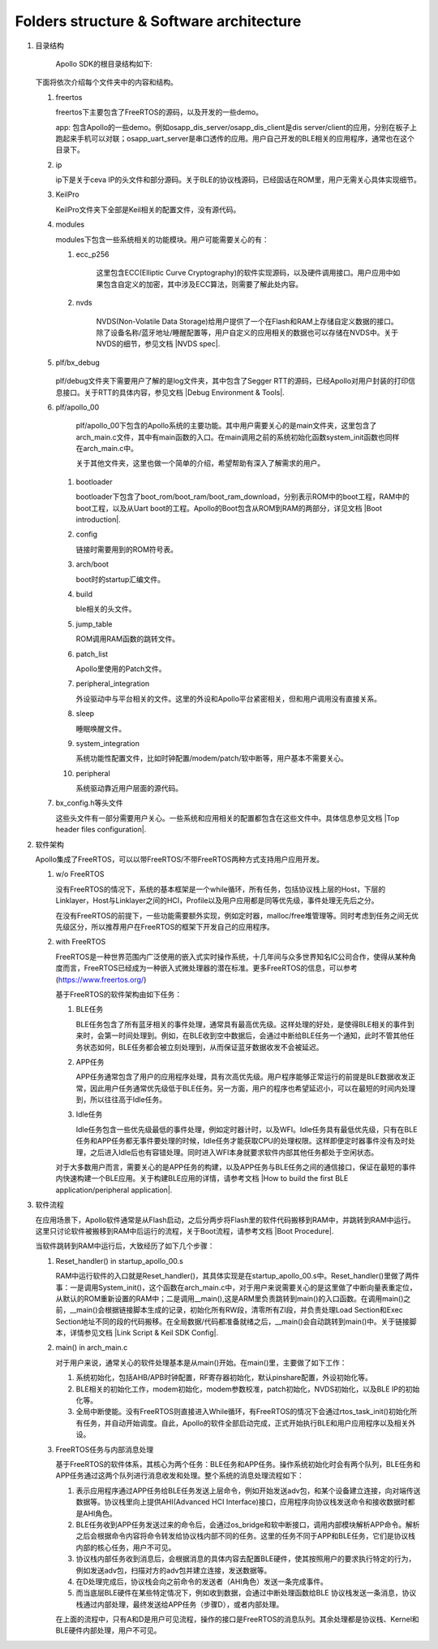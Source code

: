 ﻿Folders structure & Software architecture
^^^^^^^^^^^^^^^^^^^^^^^^^^^^^^^^^^^^^^^^^^^^

1. 目录结构
	 
	 Apollo SDK的根目录结构如下:
	 
   .. image:: folder_structure_software_architecture_img1.png

   下面将依次介绍每个文件夹中的内容和结构。
   
   1. freertos
   
      .. image:: folder_structure_software_architecture_img2.png

      freertos下主要包含了FreeRTOS的源码，以及开发的一些demo。
   
      app: 包含Apollo的一些demo。例如osapp_dis_server/osapp_dis_client是dis server/client的应用，分别在板子上跑起来手机可以对联；osapp_uart_server是串口透传的应用。用户自己开发的BLE相关的应用程序，通常也在这个目录下。

   #. ip
   
      .. image:: folder_structure_software_architecture_img3.png

      ip下是关于ceva IP的头文件和部分源码。关于BLE的协议栈源码，已经固话在ROM里，用户无需关心具体实现细节。
      
   #. KeilPro
      
      KeilPro文件夹下全部是Keil相关的配置文件，没有源代码。
      
   #. modules
   
      .. image:: folder_structure_software_architecture_img4.png   

      modules下包含一些系统相关的功能模块。用户可能需要关心的有：
      
      1. ecc_p256

				 这里包含ECC(Elliptic Curve Cryptography)的软件实现源码，以及硬件调用接口。用户应用中如果包含自定义的加密，其中涉及ECC算法，则需要了解此处内容。

      #. nvds

				 NVDS(Non-Volatile Data Storage)给用户提供了一个在Flash和RAM上存储自定义数据的接口。除了设备名称/蓝牙地址/睡醒配置等，用户自定义的应用相关的数据也可以存储在NVDS中。关于NVDS的细节，参见文档 |NVDS spec|.
				 
   #. plf/bx_debug
				 
			.. image:: folder_structure_software_architecture_img5.png				 

      plf/debug文件夹下需要用户了解的是log文件夹，其中包含了Segger RTT的源码，已经Apollo对用户封装的打印信息接口。关于RTT的具体内容，参见文档 |Debug Environment & Tools|.
			
   #. plf/apollo_00
	 
	    .. image:: folder_structure_software_architecture_img6.png
	    
	    plf/apollo_00下包含的Apollo系统的主要功能。其中用户需要关心的是main文件夹，这里包含了arch_main.c文件，其中有main函数的入口。在main调用之前的系统初始化函数system_init函数也同样在arch_main.c中。
	    
	    关于其他文件夹，这里也做一个简单的介绍，希望帮助有深入了解需求的用户。
			
      1. bootloader
      
         bootloader下包含了boot_rom/boot_ram/boot_ram_download，分别表示ROM中的boot工程，RAM中的boot工程，以及从Uart boot的工程。Apollo的Boot包含从ROM到RAM的两部分，详见文档 |Boot introduction|.
      
      #. config
      
         链接时需要用到的ROM符号表。
         
      #. arch/boot
      
         boot时的startup汇编文件。

      #. build
      
         ble相关的头文件。
         
      #. jump_table

         ROM调用RAM函数的跳转文件。

      #. patch_list
      
         Apollo里使用的Patch文件。
         
      #. peripheral_integration
      
         外设驱动中与平台相关的文件。这里的外设和Apollo平台紧密相关，但和用户调用没有直接关系。

      #. sleep
      
         睡眠唤醒文件。

      #. system_integration
      
         系统功能性配置文件，比如时钟配置/modem/patch/软中断等，用户基本不需要关心。

      #. peripheral
      
         系统驱动靠近用户层面的源代码。
         
   #. bx_config.h等头文件

      这些头文件有一部分需要用户关心。一些系统和应用相关的配置都包含在这些文件中。具体信息参见文档 |Top header files configuration|.
      
#. 软件架构

   Apollo集成了FreeRTOS，可以以带FreeRTOS/不带FreeRTOS两种方式支持用户应用开发。

   .. image:: folder_structure_software_architecture_img7.png

   1. w/o FreeRTOS
   
      没有FreeRTOS的情况下，系统的基本框架是一个while循环，所有任务，包括协议栈上层的Host，下层的Linklayer，Host与Linklayer之间的HCI，Profile以及用户应用都是同等优先级，事件处理无先后之分。

      在没有FreeRTOS的前提下，一些功能需要额外实现，例如定时器，malloc/free堆管理等。同时考虑到任务之间无优先级区分，所以推荐用户在FreeRTOS的框架下开发自己的应用程序。
   
   #. with FreeRTOS
   
      FreeRTOS是一种世界范围内广泛使用的嵌入式实时操作系统，十几年间与众多世界知名IC公司合作，使得从某种角度而言，FreeRTOS已经成为一种嵌入式微处理器的潜在标准。更多FreeRTOS的信息，可以参考 (https://www.freertos.org/)
      
      基于FreeRTOS的软件架构由如下任务：

      1. BLE任务
      
         BLE任务包含了所有蓝牙相关的事件处理，通常具有最高优先级。这样处理的好处，是使得BLE相关的事件到来时，会第一时间处理到。例如，在BLE收到空中数据后，会通过中断给BLE任务一个通知，此时不管其他任务状态如何，BLE任务都会被立刻处理到，从而保证蓝牙数据收发不会被延迟。
      
      #. APP任务
      
         APP任务通常包含了用户的应用程序处理，具有次高优先级。用户程序能够正常运行的前提是BLE数据收发正常，因此用户任务通常优先级低于BLE任务。另一方面，用户的程序也希望延迟小，可以在最短的时间内处理到，所以往往高于Idle任务。
      
      #. Idle任务

         Idle任务包含一些优先级最低的事件处理，例如定时器计时，以及WFI。Idle任务具有最低优先级，只有在BLE任务和APP任务都无事件要处理的时候，Idle任务才能获取CPU的处理权限。这样即便定时器事件没有及时处理，之后进入Idle后也有容错处理。同时进入WFI本身就要求软件内部其他任务都处于空闲状态。
         
      对于大多数用户而言，需要关心的是APP任务的构建，以及APP任务与BLE任务之间的通信接口，保证在最短的事件内快速构建一个BLE应用。关于构建BLE应用的详情，请参考文档 |How to build the first BLE application/peripheral application|.      

#. 软件流程

   在应用场景下，Apollo软件通常是从Flash启动，之后分两步将Flash里的软件代码搬移到RAM中，并跳转到RAM中运行。这里只讨论软件被搬移到RAM中后运行的流程，关于Boot流程，请参考文档 |Boot Procedure|.

   当软件跳转到RAM中运行后，大致经历了如下几个步骤：

   #. Reset_handler() in startup_apollo_00.s

      RAM中运行软件的入口就是Reset_handler()，其具体实现是在startup_apollo_00.s中。Reset_handler()里做了两件事：一是调用System_init()，这个函数在arch_main.c中，对于用户来说需要关心的是这里做了中断向量表重定位，从默认的ROM重新设置的RAM中；二是调用__main(),这是ARM里负责跳转到main()的入口函数。在调用main()之前，__main()会根据链接脚本生成的记录，初始化所有RW段，清零所有ZI段，并负责处理Load Section和Exec Section地址不同的段的代码搬移。在全局数据/代码都准备就绪之后，__main()会自动跳转到main()中。关于链接脚本，详情参见文档 |Link Script & Keil SDK Config|.

   #. main() in arch_main.c
      
      对于用户来说，通常关心的软件处理基本是从main()开始。在main()里，主要做了如下工作：
      
      1. 系统初始化，包括AHB/APB时钟配置，RF寄存器初始化，默认pinshare配置，外设初始化等。
      
      2. BLE相关的初始化工作，modem初始化，modem参数校准，patch初始化，NVDS初始化，以及BLE IP的初始化等。
      
      3. 全局中断使能。没有FreeRTOS则直接进入While循环，有FreeRTOS的情况下会通过rtos_task_init()初始化所有任务，并自动开始调度。自此，Apollo的软件全部启动完成，正式开始执行BLE和用户应用程序以及相关外设。

   #. FreeRTOS任务与内部消息处理
   
      基于FreeRTOS的软件体系，其核心为两个任务：BLE任务和APP任务。操作系统初始化时会有两个队列，BLE任务和APP任务通过这两个队列进行消息收发和处理。整个系统的消息处理流程如下：

      .. image:: folder_structure_software_architecture_img8.png

      1. 表示应用程序通过APP任务给BLE任务发送上层命令，例如开始发送adv包，和某个设备建立连接，向对端传送数据等。协议栈里向上提供AHI(Advanced HCI Interface)接口，应用程序向协议栈发送命令和接收数据时都是AHI角色。
      
      #. BLE任务收到APP任务发送过来的命令后，会通过os_bridge和软中断接口，调用内部模块解析APP命令。解析之后会根据命令内容将命令转发给协议栈内部不同的任务。这里的任务不同于APP和BLE任务，它们是协议栈内部的核心任务，用户不可见。
      
      #. 协议栈内部任务收到消息后，会根据消息的具体内容去配置BLE硬件，使其按照用户的要求执行特定的行为，例如发送adv包，扫描对方的adv包并建立连接，发送数据等。
      
      #. 在D处理完成后，协议栈会向之前命令的发送者（AHI角色）发送一条完成事件。
      
      #. 而当底层BLE硬件在某些特定情况下，例如收到数据，会通过中断处理函数给BLE 协议栈发送一条消息，协议栈通过内部处理，最终发送给APP任务（步骤D），或者内部处理。

      在上面的流程中，只有A和D是用户可见流程，操作的接口是FreeRTOS的消息队列。其余处理都是协议栈、Kernel和BLE硬件内部处理，用户不可见。
